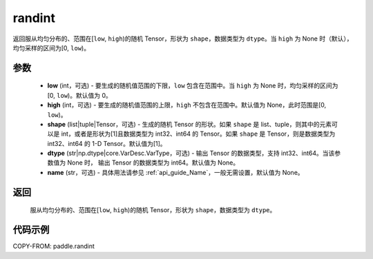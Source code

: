 .. _cn_api_tensor_random_randint:

randint
-------------------------------

.. py:function:: paddle.randint(low=0, high=None, shape=[1], dtype=None, name=None)

返回服从均匀分布的、范围在[``low``, ``high``)的随机 Tensor，形状为 ``shape``，数据类型为 ``dtype``。当 ``high`` 为 None 时（默认），均匀采样的区间为[0, ``low``)。

参数
::::::::::
    - **low** (int，可选) - 要生成的随机值范围的下限，``low`` 包含在范围中。当 ``high`` 为 None 时，均匀采样的区间为[0, ``low``)。默认值为 0。
    - **high** (int，可选) - 要生成的随机值范围的上限，``high`` 不包含在范围中。默认值为 None，此时范围是[0, ``low``)。
    - **shape** (list|tuple|Tensor，可选) - 生成的随机 Tensor 的形状。如果 ``shape`` 是 list、tuple，则其中的元素可以是 int，或者是形状为[1]且数据类型为 int32、int64 的 Tensor。如果 ``shape`` 是 Tensor，则是数据类型为 int32、int64 的 1-D Tensor。默认值为[1]。
    - **dtype** (str|np.dtype|core.VarDesc.VarType，可选) - 输出 Tensor 的数据类型，支持 int32、int64。当该参数值为 None 时， 输出 Tensor 的数据类型为 int64。默认值为 None。
    - **name** (str，可选) - 具体用法请参见 :ref:`api_guide_Name`，一般无需设置，默认值为 None。

返回
::::::::::
    服从均匀分布的、范围在[``low``, ``high``)的随机 Tensor，形状为 ``shape``，数据类型为 ``dtype``。

代码示例
:::::::::::

COPY-FROM: paddle.randint
